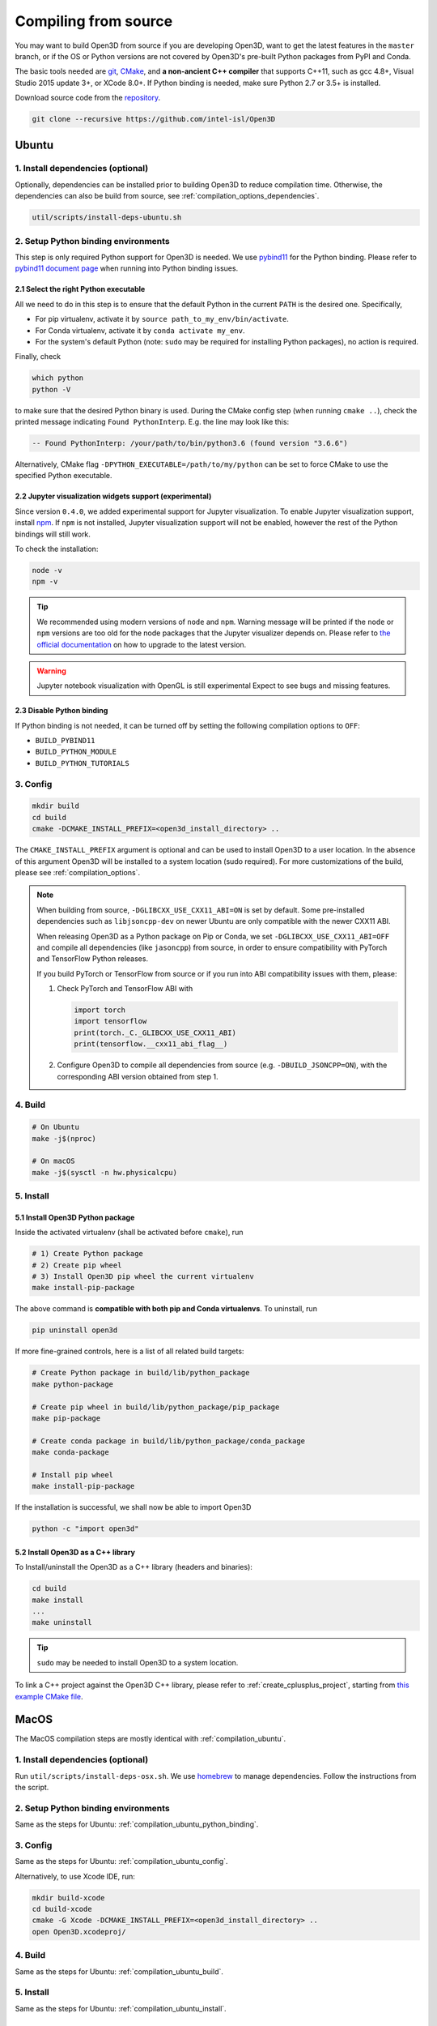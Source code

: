 .. _compilation:

Compiling from source
=====================

You may want to build Open3D from source if you are developing Open3D, want to
get the latest features in the ``master`` branch, or if the OS or Python
versions are not covered by Open3D's pre-built Python packages from PyPI and
Conda.

The basic tools needed are `git <https://git-scm.com/>`_,
`CMake <https://cmake.org/>`_, and **a non-ancient C++ compiler** that supports
C++11, such as gcc 4.8+, Visual Studio 2015 update 3+, or XCode 8.0+. If Python
binding is needed, make sure Python 2.7 or 3.5+ is installed.

Download source code from the `repository <https://github.com/intel-isl/Open3D>`_.

.. code-block:: bash

    git clone --recursive https://github.com/intel-isl/Open3D

.. _compilation_ubuntu:

Ubuntu
------

.. _compilation_ubuntu_dependencies:

1. Install dependencies (optional)
``````````````````````````````````

Optionally, dependencies can be installed prior to building Open3D to reduce
compilation time. Otherwise, the dependencies can also be build from source, see
:ref:`compilation_options_dependencies`.

.. code-block:: bash

    util/scripts/install-deps-ubuntu.sh

.. _compilation_ubuntu_python_binding:

2. Setup Python binding environments
````````````````````````````````````

This step is only required Python support for Open3D is needed.
We use `pybind11 <https://github.com/pybind/pybind11>`_ for the Python
binding. Please refer to
`pybind11 document page <http://pybind11.readthedocs.io/en/stable/faq.html>`_
when running into Python binding issues.

2.1 Select the right Python executable
::::::::::::::::::::::::::::::::::::::

All we need to do in this step is to ensure that the default Python in the
current ``PATH`` is the desired one. Specifically,

- For pip virtualenv, activate it by ``source path_to_my_env/bin/activate``.
- For Conda virtualenv, activate it by ``conda activate my_env``.
- For the system's default Python (note: ``sudo`` may be required for installing
  Python packages), no action is required.

Finally, check

.. code-block:: bash

    which python
    python -V

to make sure that the desired Python binary is used. During the CMake config
step (when running ``cmake ..``), check the printed message indicating
``Found PythonInterp``. E.g. the line may look like this:

.. code-block:: bash

    -- Found PythonInterp: /your/path/to/bin/python3.6 (found version "3.6.6")

Alternatively, CMake flag ``-DPYTHON_EXECUTABLE=/path/to/my/python``
can be set to force CMake to use the specified Python executable.

2.2 Jupyter visualization widgets support (experimental)
::::::::::::::::::::::::::::::::::::::::::::::::::::::::

Since version ``0.4.0``, we added experimental support for Jupyter
visualization. To enable Jupyter visualization support, install
`npm <https://nodejs.org/en/download/package-manager/>`_. If ``npm`` is not
installed, Jupyter visualization support will not be enabled, however the rest of
the Python bindings will still work.

To check the installation:

.. code-block:: bash

    node -v
    npm -v

.. tip:: We recommended using modern versions of ``node`` and ``npm``. Warning
    message will be printed if the ``node`` or ``npm`` versions are too old for
    the node packages that the Jupyter visualizer depends on.
    Please refer to
    `the official documentation <https://nodejs.org/en/download/package-manager/>`_
    on how to upgrade to the latest version.

.. warning:: Jupyter notebook visualization with OpenGL is still experimental
    Expect to see bugs and missing features.

2.3 Disable Python binding
::::::::::::::::::::::::::

If Python binding is not needed, it can be turned off by setting the following
compilation options to ``OFF``:

- ``BUILD_PYBIND11``
- ``BUILD_PYTHON_MODULE``
- ``BUILD_PYTHON_TUTORIALS``

.. _compilation_ubuntu_config:

3. Config
`````````
.. code-block:: bash

    mkdir build
    cd build
    cmake -DCMAKE_INSTALL_PREFIX=<open3d_install_directory> ..

The ``CMAKE_INSTALL_PREFIX`` argument is optional and can be used to install
Open3D to a user location. In the absence of this argument Open3D will be
installed to a system location (sudo required). For more customizations of the
build, please see :ref:`compilation_options`.

.. note::
    When building from source, ``-DGLIBCXX_USE_CXX11_ABI=ON`` is set by default.
    Some pre-installed dependencies such as ``libjsoncpp-dev`` on newer Ubuntu
    are only compatible with the newer CXX11 ABI.

    When releasing Open3D as a Python package on Pip or Conda, we set
    ``-DGLIBCXX_USE_CXX11_ABI=OFF`` and compile all dependencies
    (like ``jasoncpp``) from source, in order to ensure compatibility with
    PyTorch and TensorFlow Python releases.

    If you build PyTorch or TensorFlow from source or if you run into ABI
    compatibility issues with them, please:

    1. Check PyTorch and TensorFlow ABI with

       .. code-block:: python

           import torch
           import tensorflow
           print(torch._C._GLIBCXX_USE_CXX11_ABI)
           print(tensorflow.__cxx11_abi_flag__)

    2. Configure Open3D to compile all dependencies from source
       (e.g. ``-DBUILD_JSONCPP=ON``), with the corresponding ABI version obtained
       from step 1.

.. _compilation_ubuntu_build:

4. Build
````````

.. code-block:: bash

    # On Ubuntu
    make -j$(nproc)

    # On macOS
    make -j$(sysctl -n hw.physicalcpu)

.. _compilation_ubuntu_install:

5. Install
``````````

5.1 Install Open3D Python package
:::::::::::::::::::::::::::::::::

Inside the activated virtualenv (shall be activated before ``cmake``),
run

.. code-block:: bash

    # 1) Create Python package
    # 2) Create pip wheel
    # 3) Install Open3D pip wheel the current virtualenv
    make install-pip-package

The above command is **compatible with both pip and Conda virtualenvs**. To
uninstall, run

.. code-block:: bash

    pip uninstall open3d

If more fine-grained controls, here is a list of all related build targets:

.. code-block:: bash

    # Create Python package in build/lib/python_package
    make python-package

    # Create pip wheel in build/lib/python_package/pip_package
    make pip-package

    # Create conda package in build/lib/python_package/conda_package
    make conda-package

    # Install pip wheel
    make install-pip-package

If the installation is successful, we shall now be able to import Open3D

.. code-block:: bash

    python -c "import open3d"

5.2 Install Open3D as a C++ library
:::::::::::::::::::::::::::::::::::

To Install/uninstall the Open3D as a C++ library (headers and binaries):

.. code-block:: bash

    cd build
    make install
    ...
    make uninstall

.. tip:: ``sudo`` may be needed to install Open3D to a system location.

To link a C++ project against the Open3D C++ library, please refer to
:ref:`create_cplusplus_project`, starting from
`this example CMake file <https://github.com/intel-isl/Open3D/tree/master/docs/_static/C%2B%2B>`_.

.. _compilation_osx:

MacOS
-----

The MacOS compilation steps are mostly identical with :ref:`compilation_ubuntu`.

1. Install dependencies (optional)
``````````````````````````````````

Run ``util/scripts/install-deps-osx.sh``. We use `homebrew <https://brew.sh/>`_
to manage dependencies. Follow the instructions from the script.

2. Setup Python binding environments
````````````````````````````````````

Same as the steps for Ubuntu: :ref:`compilation_ubuntu_python_binding`.

3. Config
`````````

Same as the steps for Ubuntu: :ref:`compilation_ubuntu_config`.

Alternatively, to use Xcode IDE, run:

.. code-block:: bash

    mkdir build-xcode
    cd build-xcode
    cmake -G Xcode -DCMAKE_INSTALL_PREFIX=<open3d_install_directory> ..
    open Open3D.xcodeproj/

4. Build
````````

Same as the steps for Ubuntu: :ref:`compilation_ubuntu_build`.

5. Install
``````````

Same as the steps for Ubuntu: :ref:`compilation_ubuntu_install`.

.. _compilation_windows:

Windows
-------

On Windows, only **Visual Studio 2015 update 3** and newer are supported since
Open3D relies heavily on C++11 language features.

1. Dependencies
```````````````
For easy compilation, we have included source code of all dependent libraries
in the ``3rdparty`` folder. Therefore, we don't need to install any dependencies.

2. Setup Python binding environments
````````````````````````````````````

Most steps are the steps for Ubuntu: :ref:`compilation_ubuntu_python_binding`.
Instead of ``which``, check the Python path with ``where python``, also pay
attention to the ``Found PythonInterp`` message printed by CMake.

3. Config (generate Visual Studio solution)
```````````````````````````````````````````

The CMake GUI is as shown in the following figure. Specify the
directories, click ``Configure`` and choose the correct Visual Studio
version (e.g., ``Visual Studio 14 2015 Win64``), then click ``Generate``.
This will create an ``Open3D.sln`` file in the build directory.

.. image:: _static/cmake_windows.png
    :width: 500px

Alternatively, this file can be generated by calling CMake from the console:

.. code-block:: bat

    mkdir build
    cd build

    :: Run one of the following lines based on your Visual Studio version
    cmake -G "Visual Studio 14 2015 Win64" ..
    cmake -G "Visual Studio 15 2017 Win64" ..
    cmake -G "Visual Studio 16 2019 Win64" ..

.. error:: If cmake fail to find ``PYTHON_EXECUTABLE``, follow the Ubuntu guide:
    :ref:`compilation_ubuntu_python_binding` to activate the Python virtualenv before running
    ``cmake`` or specify the Python path manually.

By default, CMake links with dynamic runtime (``/MD`` or ``/MDd``). To link with
static runtime (``/MT`` or ``/MTd``) set ``-DSTATIC_WINDOWS_RUNTIME=ON``.

4. Build
````````

Open ``Open3D.sln`` file with Visual Studio, change the build type to
``Release``, then rebuild the ``ALL_BUILD`` target.

.. image:: _static/open3d.vc_solution.hightlights.png
    :width: 250px

Alternatively, we can also build directly from the CMD terminal. Run

.. code-block:: bat

    cmake --build . --parallel %NUMBER_OF_PROCESSORS% --config Release --target ALL_BUILD

5. Install
``````````

Open3D can be installed as a C++ library or a Python package, by building the
corresponding targets with Visual Studio or from the terminal. E.g.

.. code-block:: bat

    cmake --build . --parallel %NUMBER_OF_PROCESSORS% --config Release --target the-target-name

Here's a list of installation related targets. Please refer to
:ref:`compilation_ubuntu_install` for more detailed documentation.

- ``install``
- ``python-package``
- ``pip-package``
- ``install-pip-package``

Sanity check
------------

For a quick sanity check, try importing the library from the Python interactive
shell:

.. code-block:: bash

    python

    >>> import open3d

.. error:: If there is an issue, check whether the Python version detected by
    CMake (see ``Found PythonInterp`` log from CMake, or check the value of the
    ``PYTHON_EXECUTABLE`` CMake variable) and the Python version for command
    line environment (type ``python -V``). They should match. If it is not,
    please follow :ref:`compilation_ubuntu_python_binding` in docs. In addition,
    `python binding issue  <https://github.com/intel-isl/Open3D/issues?utf8=%E2%9C%93&q=is%3Aissue+label%3A%22python+binding%22+>`_
    on Github repository has helpful notes from Open3D users.

.. _compilation_options:

Compilation Options
-------------------

This page shows advanced options to customize the Open3D build. For quick
start, see :ref:`compilation`.

.. _compilation_options_dependencies:

Dependencies
````````````

For each dependent library, there is a corresponding CMake build option
``BUILD_<LIBRARY_NAME>``. If the option is ``ON``, the dependent library is
forced to be compiled from the source code included in ``3rdparty`` folder. If
it is ``OFF``, CMake will try to find system installed libraries and use it.
If CMake fails to find the dependent library, it falls back to compiling the
library from source code.

.. tip:: On Ubuntu and MacOS it is recommended to link Open3D to system installed
    libraries. The dependencies can be installed via scripts
    ``util/scripts/install-deps-ubuntu.sh`` and
    ``util/scripts/install-deps-osx.sh``. On Windows, it is recommended to
    compile everything from source since Windows lacks a package management
    software.

The following is an example of forcing building dependencies from source code:

.. code-block:: bash

    cmake -DBUILD_EIGEN3=ON  \
          -DBUILD_GLEW=ON    \
          -DBUILD_GLFW=ON    \
          -DBUILD_JSONCPP=ON \
          -DBUILD_PNG=ON     \
          ..

.. note:: Enabling these build options may increase the compilation time.

OpenMP
``````

We automatically detect if the C++ compiler supports OpenMP and compile Open3D
with it if the compilation option ``WITH_OPENMP`` is ``ON``.
OpenMP can greatly accelerate computation on a multi-core CPU.

The default LLVM compiler on OS X does not support OpenMP.
A workaround is to install a C++ compiler with OpenMP support, such as ``gcc``,
then use it to compile Open3D. For example, starting from a clean build
directory, run

.. code-block:: bash

    brew install gcc --without-multilib
    cmake -DCMAKE_C_COMPILER=gcc-6 -DCMAKE_CXX_COMPILER=g++-6 ..
    make -j

.. note:: This workaround has some compatibility issues with the source code of
    GLFW included in ``3rdparty``.
    Make sure Open3D is linked against GLFW installed on the OS.

Unit test
`````````

To build unit tests, set `BUILD_UNIT_TESTS=ON` at CMake config stage. The unit
test executable will be located at `bin/unitTests` in the `build` directory.

Please also refer to `googletest <https://github.com/google/googletest.git>`_ for
reference.

.. code-block:: bash

    # In the build directory
    cmake -DBUILD_UNIT_TESTS=ON ..
    make -j
    ./bin/unitTests
